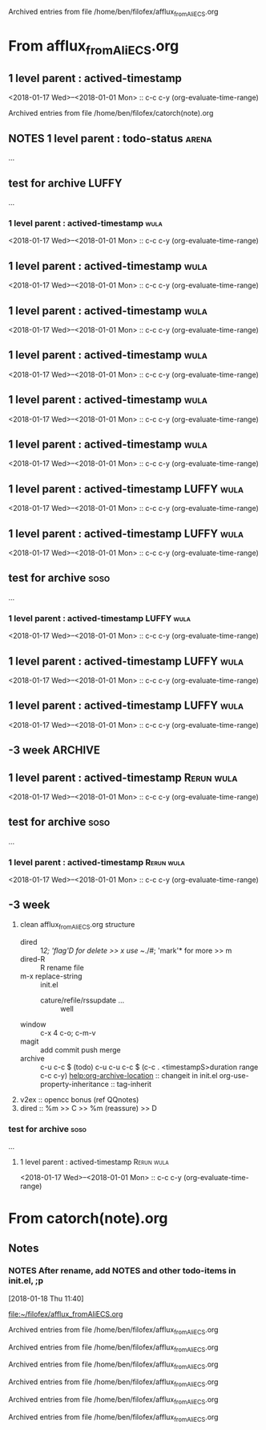 
Archived entries from file /home/ben/filofex/afflux_fromAliECS.org


* From afflux_fromAliECS.org

** 1 level parent : actived-timestamp
   :PROPERTIES:
   :ARCHIVE_TIME: 2018-01-18 Thu 18:34
   :ARCHIVE_FILE: ~/filofex/afflux_fromAliECS.org
   :ARCHIVE_OLPATH: new thur/this week/test for archive
   :ARCHIVE_CATEGORY: afflux_fromAliECS
   :END:
   :LOGBOOK:
   CLOCK: [2018-01-18 Thu 17:02]--[2018-01-18 Thu 17:16] =>  0:14
   :END:
   <2018-01-17 Wed>--<2018-01-01 Mon> :: c-c c-y (org-evaluate-time-range)

Archived entries from file /home/ben/filofex/catorch(note).org

** NOTES 1 level parent : todo-status                                 :arena:
   :PROPERTIES:
   :ARCHIVE_TIME: 2018-01-18 Thu 18:41
   :ARCHIVE_FILE: ~/filofex/afflux_fromAliECS.org
   :ARCHIVE_OLPATH: new thur/this week/test for archive
   :ARCHIVE_CATEGORY: afflux_fromAliECS
   :ARCHIVE_TODO: NOTES
   :END:
     :LOGBOOK:
     - State "NOTES"      from "CANCELED"   [2018-01-18 Thu 17:34] \\
       try ... archive
     - State "CANCELED"   from "WAIT"       [2018-01-18 Thu 17:33] \\
       test archive
     - State "WAIT"       from "DONE"       [2018-01-18 Thu 17:31] \\
       try archive not in todo status
     - State "DONE"       from "TODO"       [2018-01-18 Thu 17:02]
     :END:
...

** test for archive                                                   :LUFFY:
   :PROPERTIES:
   :ARCHIVE_TIME: 2018-01-18 Thu 18:44
   :ARCHIVE_FILE: ~/filofex/afflux_fromAliECS.org
   :ARCHIVE_OLPATH: new thur/this week
   :ARCHIVE_CATEGORY: afflux_fromAliECS
   :END:
...
*** 1 level parent : actived-timestamp                                 :wula:
    :LOGBOOK:
    CLOCK: [2018-01-18 Thu 17:02]--[2018-01-18 Thu 17:16] =>  0:14
    :END:
    <2018-01-17 Wed>--<2018-01-01 Mon> :: c-c c-y (org-evaluate-time-range)

** 1 level parent : actived-timestamp                                  :wula:
   :PROPERTIES:
   :ARCHIVE_TIME: 2018-01-18 Thu 18:44
   :ARCHIVE_FILE: ~/filofex/afflux_fromAliECS.org
   :ARCHIVE_OLPATH: new thur/this week/test for archive
   :ARCHIVE_CATEGORY: afflux_fromAliECS
   :END:
   :LOGBOOK:
   CLOCK: [2018-01-18 Thu 17:02]--[2018-01-18 Thu 17:16] =>  0:14
   :END:
   <2018-01-17 Wed>--<2018-01-01 Mon> :: c-c c-y (org-evaluate-time-range)

** 1 level parent : actived-timestamp                                  :wula:
   :PROPERTIES:
   :ARCHIVE_TIME: 2018-01-18 Thu 18:46
   :ARCHIVE_FILE: ~/filofex/afflux_fromAliECS.org
   :ARCHIVE_OLPATH: new thur/this week/test for archive
   :ARCHIVE_CATEGORY: afflux_fromAliECS
   :END:
   :LOGBOOK:
   CLOCK: [2018-01-18 Thu 17:02]--[2018-01-18 Thu 17:16] =>  0:14
   :END:
   <2018-01-17 Wed>--<2018-01-01 Mon> :: c-c c-y (org-evaluate-time-range)

** 1 level parent : actived-timestamp                                  :wula:
   :PROPERTIES:
   :ARCHIVE_TIME: 2018-01-18 Thu 18:50
   :ARCHIVE_FILE: ~/filofex/afflux_fromAliECS.org
   :ARCHIVE_OLPATH: new thur/this week/test for archive
   :ARCHIVE_CATEGORY: afflux_fromAliECS
   :ARCHIVE_LTAGS: wula
   :END:
   :LOGBOOK:
   CLOCK: [2018-01-18 Thu 17:02]--[2018-01-18 Thu 17:16] =>  0:14
   :END:
   <2018-01-17 Wed>--<2018-01-01 Mon> :: c-c c-y (org-evaluate-time-range)

** 1 level parent : actived-timestamp                                  :wula:
   :PROPERTIES:
   :ARCHIVE_TIME: 2018-01-18 Thu 18:51
   :ARCHIVE_FILE: ~/filofex/afflux_fromAliECS.org
   :ARCHIVE_OLPATH: new thur/this week/test for archive
   :ARCHIVE_CATEGORY: afflux_fromAliECS
   :ARCHIVE_LTAGS: wula
   :END:
   :LOGBOOK:
   CLOCK: [2018-01-18 Thu 17:02]--[2018-01-18 Thu 17:16] =>  0:14
   :END:
   <2018-01-17 Wed>--<2018-01-01 Mon> :: c-c c-y (org-evaluate-time-range)

** 1 level parent : actived-timestamp                                  :wula:
   :PROPERTIES:
   :ARCHIVE_TIME: 2018-01-18 Thu 18:54
   :ARCHIVE_FILE: ~/filofex/afflux_fromAliECS.org
   :ARCHIVE_OLPATH: new thur/this week/test for archive
   :ARCHIVE_CATEGORY: afflux_fromAliECS
   :ARCHIVE_LTAGS: wula
   :END:
   :LOGBOOK:
   CLOCK: [2018-01-18 Thu 17:02]--[2018-01-18 Thu 17:16] =>  0:14
   :END:
   <2018-01-17 Wed>--<2018-01-01 Mon> :: c-c c-y (org-evaluate-time-range)

** 1 level parent : actived-timestamp                            :LUFFY:wula:
   :PROPERTIES:
   :ARCHIVE_TIME: 2018-01-18 Thu 19:02
   :ARCHIVE_FILE: ~/filofex/afflux_fromAliECS.org
   :ARCHIVE_OLPATH: new thur/this week/test for archive
   :ARCHIVE_CATEGORY: afflux_fromAliECS
   :ARCHIVE_LTAGS: LUFFY wula
   :END:
   :LOGBOOK:
   CLOCK: [2018-01-18 Thu 17:02]--[2018-01-18 Thu 17:16] =>  0:14
   :END:
   <2018-01-17 Wed>--<2018-01-01 Mon> :: c-c c-y (org-evaluate-time-range)

** 1 level parent : actived-timestamp                            :LUFFY:wula:
   :PROPERTIES:
   :ARCHIVE_TIME: 2018-01-18 Thu 19:03
   :ARCHIVE_FILE: ~/filofex/afflux_fromAliECS.org
   :ARCHIVE_OLPATH: new thur/this week/test for archive
   :ARCHIVE_CATEGORY: afflux_fromAliECS
   :ARCHIVE_LTAGS: LUFFY wula
   :END:
   :LOGBOOK:
   CLOCK: [2018-01-18 Thu 17:02]--[2018-01-18 Thu 17:16] =>  0:14
   :END:
   <2018-01-17 Wed>--<2018-01-01 Mon> :: c-c c-y (org-evaluate-time-range)

** test for archive                                                    :soso:
   :PROPERTIES:
   :ARCHIVE_TIME: 2018-01-18 Thu 19:04
   :ARCHIVE_FILE: ~/filofex/afflux_fromAliECS.org
   :ARCHIVE_OLPATH: new thur/this week
   :ARCHIVE_CATEGORY: afflux_fromAliECS
   :ARCHIVE_LTAGS: soso
   :END:
   ...
*** 1 level parent : actived-timestamp                           :LUFFY:wula:
    :LOGBOOK:
    CLOCK: [2018-01-18 Thu 17:02]--[2018-01-18 Thu 17:16] =>  0:14
    :END:
    <2018-01-17 Wed>--<2018-01-01 Mon> :: c-c c-y (org-evaluate-time-range)

** 1 level parent : actived-timestamp                            :LUFFY:wula:
   :PROPERTIES:
   :ARCHIVE_TIME: 2018-01-18 Thu 19:23
   :ARCHIVE_FILE: ~/filofex/afflux_fromAliECS.org
   :ARCHIVE_OLPATH: new thur/this week/test for archive
   :ARCHIVE_CATEGORY: afflux_fromAliECS
   :ARCHIVE_ITAGS: soso
   :ARCHIVE_LTAGS: LUFFY wula
   :END:
   :LOGBOOK:
   CLOCK: [2018-01-18 Thu 17:02]--[2018-01-18 Thu 17:16] =>  0:14
   :END:
   <2018-01-17 Wed>--<2018-01-01 Mon> :: c-c c-y (org-evaluate-time-range)

** 1 level parent : actived-timestamp                            :LUFFY:wula:
   :PROPERTIES:
   :ARCHIVE_TIME: 2018-01-18 Thu 19:24
   :ARCHIVE_FILE: ~/filofex/afflux_fromAliECS.org
   :ARCHIVE_OLPATH: new thur/this week/test for archive
   :ARCHIVE_CATEGORY: afflux_fromAliECS
   :ARCHIVE_ITAGS: soso
   :END:
   :LOGBOOK:
   CLOCK: [2018-01-18 Thu 17:02]--[2018-01-18 Thu 17:16] =>  0:14
   :END:
   <2018-01-17 Wed>--<2018-01-01 Mon> :: c-c c-y (org-evaluate-time-range)

** -3 week                                                          :ARCHIVE:
   :PROPERTIES:
   :ARCHIVE_TIME: 2018-01-30 Tue 12:28
   :ARCHIVE_FILE: ~/filofex/afflux_fromAliECS.org
   :ARCHIVE_OLPATH: new mon
   :ARCHIVE_CATEGORY: afflux_fromAliECS
   :END:
1. vext
   python's .pth file
   apt-cache search ...
[2018-01-08 Mon 11:24]-[2018-01-08 Mon 16:24] 05:00

** 1 level parent : actived-timestamp                            :Rerun:wula:
   :PROPERTIES:
   :ARCHIVE_TIME: 2018-02-08 Thu 11:20
   :ARCHIVE_FILE: ~/filofex/afflux_fromAliECS.org
   :ARCHIVE_OLPATH: new thur/-3 week/test for archive
   :ARCHIVE_CATEGORY: afflux_fromAliECS
   :ARCHIVE_ITAGS: soso
   :END:
   :LOGBOOK:
   CLOCK: [2018-01-18 Thu 17:02]--[2018-01-18 Thu 17:16] =>  0:14
   :END:
   <2018-01-17 Wed>--<2018-01-01 Mon> :: c-c c-y (org-evaluate-time-range)

** test for archive                                                    :soso:
   :PROPERTIES:
   :ARCHIVE_TIME: 2018-02-08 Thu 11:21
   :ARCHIVE_FILE: ~/filofex/afflux_fromAliECS.org
   :ARCHIVE_OLPATH: new thur/-3 week
   :ARCHIVE_CATEGORY: afflux_fromAliECS
   :END:
   ...
*** 1 level parent : actived-timestamp                           :Rerun:wula:
    :LOGBOOK:
    CLOCK: [2018-01-18 Thu 17:02]--[2018-01-18 Thu 17:16] =>  0:14
    :END:
    <2018-01-17 Wed>--<2018-01-01 Mon> :: c-c c-y (org-evaluate-time-range)

** -3 week
   :PROPERTIES:
   :ARCHIVE_TIME: 2018-02-08 Thu 11:21
   :ARCHIVE_FILE: ~/filofex/afflux_fromAliECS.org
   :ARCHIVE_OLPATH: new thur
   :ARCHIVE_CATEGORY: afflux_fromAliECS
   :END:
1. clean afflux_fromAliECS.org structure
   - dired :: 1/2; 'flag'D for delete >> x use ~/./#; 'mark'* for more >> m 
   - dired-R :: R rename file
   - m-x replace-string :: init.el
     + cature/refile/rssupdate ... :: well
   - window :: c-x 4 c-o; c-m-v
   - magit :: add commit push merge
   - archive :: c-u c-c $ (todo)
		c-u c-u c-c $ (c-c . <timestampS>duration range c-c c-y)
		[[help:org-archive-location]] :: changeit in init.el
		org-use-property-inheritance :: tag-inherit
		
2. v2ex :: opencc bonus (ref QQnotes)
3. dired :: %m >> C >> %m (reassure) >> D

*** test for archive                                                   :soso:
    ...
**** 1 level parent : actived-timestamp                          :Rerun:wula:
     :LOGBOOK:
     CLOCK: [2018-01-18 Thu 17:02]--[2018-01-18 Thu 17:16] =>  0:14
     :END:
     <2018-01-17 Wed>--<2018-01-01 Mon> :: c-c c-y (org-evaluate-time-range)

* From catorch(note).org

** Notes
   :PROPERTIES:
   :ARCHIVE_TIME: 2018-01-18 Thu 18:37
   :ARCHIVE_FILE: ~/filofex/catorch(note).org
   :ARCHIVE_CATEGORY: catorch(note)
   :END:

*** NOTES After rename, add NOTES and other todo-items in init.el, ;p
    [2018-01-18 Thu 11:40]
  
    [[file:~/filofex/afflux_fromAliECS.org]]


Archived entries from file /home/ben/filofex/afflux_fromAliECS.org


Archived entries from file /home/ben/filofex/afflux_fromAliECS.org


Archived entries from file /home/ben/filofex/afflux_fromAliECS.org


Archived entries from file /home/ben/filofex/afflux_fromAliECS.org


Archived entries from file /home/ben/filofex/afflux_fromAliECS.org


Archived entries from file /home/ben/filofex/afflux_fromAliECS.org

